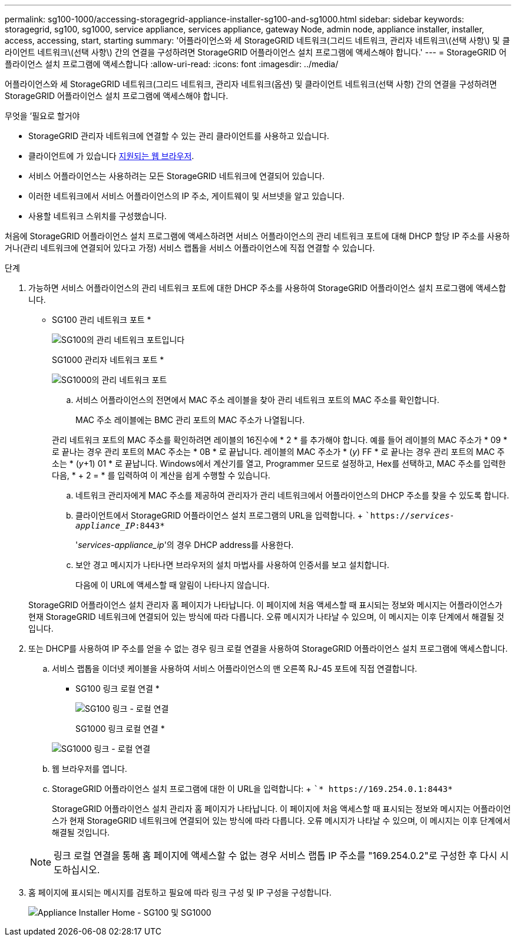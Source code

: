 ---
permalink: sg100-1000/accessing-storagegrid-appliance-installer-sg100-and-sg1000.html 
sidebar: sidebar 
keywords: storagegrid, sg100, sg1000, service appliance, services appliance, gateway Node, admin node, appliance installer, installer, access, accessing, start, starting 
summary: '어플라이언스와 세 StorageGRID 네트워크(그리드 네트워크, 관리자 네트워크\(선택 사항\) 및 클라이언트 네트워크\(선택 사항\) 간의 연결을 구성하려면 StorageGRID 어플라이언스 설치 프로그램에 액세스해야 합니다.' 
---
= StorageGRID 어플라이언스 설치 프로그램에 액세스합니다
:allow-uri-read: 
:icons: font
:imagesdir: ../media/


[role="lead"]
어플라이언스와 세 StorageGRID 네트워크(그리드 네트워크, 관리자 네트워크(옵션) 및 클라이언트 네트워크(선택 사항) 간의 연결을 구성하려면 StorageGRID 어플라이언스 설치 프로그램에 액세스해야 합니다.

.무엇을 &#8217;필요로 할거야
* StorageGRID 관리자 네트워크에 연결할 수 있는 관리 클라이언트를 사용하고 있습니다.
* 클라이언트에 가 있습니다 xref:../admin/web-browser-requirements.adoc[지원되는 웹 브라우저].
* 서비스 어플라이언스는 사용하려는 모든 StorageGRID 네트워크에 연결되어 있습니다.
* 이러한 네트워크에서 서비스 어플라이언스의 IP 주소, 게이트웨이 및 서브넷을 알고 있습니다.
* 사용할 네트워크 스위치를 구성했습니다.


처음에 StorageGRID 어플라이언스 설치 프로그램에 액세스하려면 서비스 어플라이언스의 관리 네트워크 포트에 대해 DHCP 할당 IP 주소를 사용하거나(관리 네트워크에 연결되어 있다고 가정) 서비스 랩톱을 서비스 어플라이언스에 직접 연결할 수 있습니다.

.단계
. 가능하면 서비스 어플라이언스의 관리 네트워크 포트에 대한 DHCP 주소를 사용하여 StorageGRID 어플라이언스 설치 프로그램에 액세스합니다.
+
* SG100 관리 네트워크 포트 *

+
image:../media/sg100_admin_network_port.png["SG100의 관리 네트워크 포트입니다"]

+
SG1000 관리자 네트워크 포트 *

+
image::../media/sg1000_admin_network_port.png[SG1000의 관리 네트워크 포트]

+
.. 서비스 어플라이언스의 전면에서 MAC 주소 레이블을 찾아 관리 네트워크 포트의 MAC 주소를 확인합니다.
+
MAC 주소 레이블에는 BMC 관리 포트의 MAC 주소가 나열됩니다.

+
관리 네트워크 포트의 MAC 주소를 확인하려면 레이블의 16진수에 * 2 * 를 추가해야 합니다. 예를 들어 레이블의 MAC 주소가 * 09 * 로 끝나는 경우 관리 포트의 MAC 주소는 * 0B * 로 끝납니다. 레이블의 MAC 주소가 * (_y_) FF * 로 끝나는 경우 관리 포트의 MAC 주소는 * (_y_+1) 01 * 로 끝납니다. Windows에서 계산기를 열고, Programmer 모드로 설정하고, Hex를 선택하고, MAC 주소를 입력한 다음, * + 2 = * 를 입력하여 이 계산을 쉽게 수행할 수 있습니다.

.. 네트워크 관리자에게 MAC 주소를 제공하여 관리자가 관리 네트워크에서 어플라이언스의 DHCP 주소를 찾을 수 있도록 합니다.
.. 클라이언트에서 StorageGRID 어플라이언스 설치 프로그램의 URL을 입력합니다. + ``https://_services-appliance_IP_:8443*`
+
'_services-appliance_ip_'의 경우 DHCP address를 사용한다.

.. 보안 경고 메시지가 나타나면 브라우저의 설치 마법사를 사용하여 인증서를 보고 설치합니다.
+
다음에 이 URL에 액세스할 때 알림이 나타나지 않습니다.

+
StorageGRID 어플라이언스 설치 관리자 홈 페이지가 나타납니다. 이 페이지에 처음 액세스할 때 표시되는 정보와 메시지는 어플라이언스가 현재 StorageGRID 네트워크에 연결되어 있는 방식에 따라 다릅니다. 오류 메시지가 나타날 수 있으며, 이 메시지는 이후 단계에서 해결될 것입니다.



. 또는 DHCP를 사용하여 IP 주소를 얻을 수 없는 경우 링크 로컬 연결을 사용하여 StorageGRID 어플라이언스 설치 프로그램에 액세스합니다.
+
.. 서비스 랩톱을 이더넷 케이블을 사용하여 서비스 어플라이언스의 맨 오른쪽 RJ-45 포트에 직접 연결합니다.
+
* SG100 링크 로컬 연결 *

+
image::../media/sg100_link_local_port.png[SG100 링크 - 로컬 연결]

+
SG1000 링크 로컬 연결 *

+
image::../media/sg1000_link_local_port.png[SG1000 링크 - 로컬 연결]

.. 웹 브라우저를 엽니다.
.. StorageGRID 어플라이언스 설치 프로그램에 대한 이 URL을 입력합니다: + ``* \https://169.254.0.1:8443*`
+
StorageGRID 어플라이언스 설치 관리자 홈 페이지가 나타납니다. 이 페이지에 처음 액세스할 때 표시되는 정보와 메시지는 어플라이언스가 현재 StorageGRID 네트워크에 연결되어 있는 방식에 따라 다릅니다. 오류 메시지가 나타날 수 있으며, 이 메시지는 이후 단계에서 해결될 것입니다.

+

NOTE: 링크 로컬 연결을 통해 홈 페이지에 액세스할 수 없는 경우 서비스 랩톱 IP 주소를 "169.254.0.2"로 구성한 후 다시 시도하십시오.



. 홈 페이지에 표시되는 메시지를 검토하고 필요에 따라 링크 구성 및 IP 구성을 구성합니다.
+
image::../media/appliance_installer_home_services_appliance.png[Appliance Installer Home - SG100 및 SG1000]



